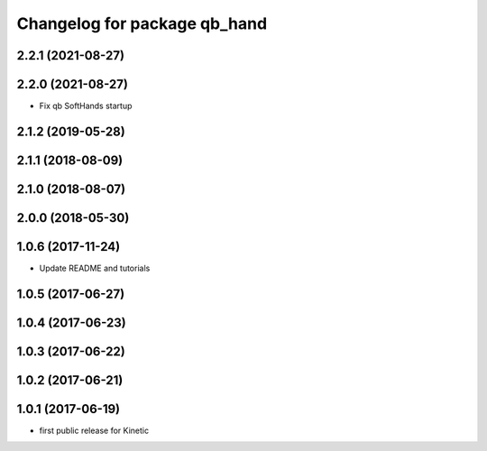 ^^^^^^^^^^^^^^^^^^^^^^^^^^^^^
Changelog for package qb_hand
^^^^^^^^^^^^^^^^^^^^^^^^^^^^^

2.2.1 (2021-08-27)
------------------

2.2.0 (2021-08-27)
------------------
* Fix qb SoftHands startup

2.1.2 (2019-05-28)
------------------

2.1.1 (2018-08-09)
------------------

2.1.0 (2018-08-07)
------------------

2.0.0 (2018-05-30)
------------------

1.0.6 (2017-11-24)
------------------
* Update README and tutorials

1.0.5 (2017-06-27)
------------------

1.0.4 (2017-06-23)
------------------

1.0.3 (2017-06-22)
------------------

1.0.2 (2017-06-21)
------------------

1.0.1 (2017-06-19)
------------------
* first public release for Kinetic
